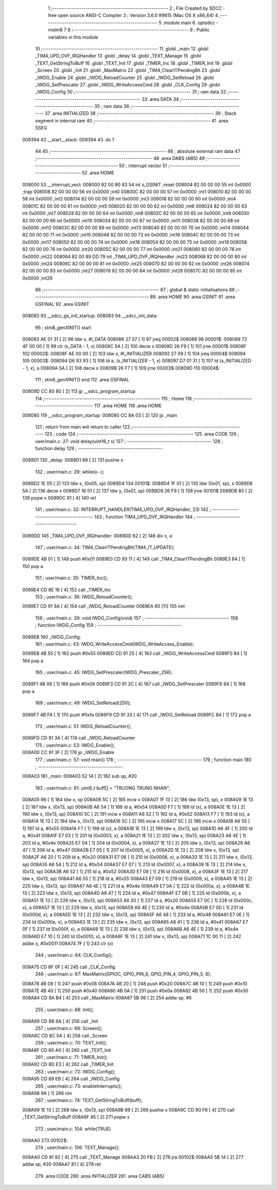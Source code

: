                                       1 ;--------------------------------------------------------
                                      2 ; File Created by SDCC : free open source ANSI-C Compiler
                                      3 ; Version 3.6.0 #9615 (Mac OS X x86_64)
                                      4 ;--------------------------------------------------------
                                      5 	.module main
                                      6 	.optsdcc -mstm8
                                      7 	
                                      8 ;--------------------------------------------------------
                                      9 ; Public variables in this module
                                     10 ;--------------------------------------------------------
                                     11 	.globl _main
                                     12 	.globl _TIM4_UPD_OVF_IRQHandler
                                     13 	.globl _delay
                                     14 	.globl _TEXT_Manage
                                     15 	.globl _TEXT_GetStringToBuff
                                     16 	.globl _TEXT_Init
                                     17 	.globl _TIMER_Inc
                                     18 	.globl _TIMER_Init
                                     19 	.globl _Screen
                                     20 	.globl _Init
                                     21 	.globl _MaxMatrix
                                     22 	.globl _TIM4_ClearITPendingBit
                                     23 	.globl _IWDG_Enable
                                     24 	.globl _IWDG_ReloadCounter
                                     25 	.globl _IWDG_SetReload
                                     26 	.globl _IWDG_SetPrescaler
                                     27 	.globl _IWDG_WriteAccessCmd
                                     28 	.globl _CLK_Config
                                     29 	.globl _IWDG_Config
                                     30 ;--------------------------------------------------------
                                     31 ; ram data
                                     32 ;--------------------------------------------------------
                                     33 	.area DATA
                                     34 ;--------------------------------------------------------
                                     35 ; ram data
                                     36 ;--------------------------------------------------------
                                     37 	.area INITIALIZED
                                     38 ;--------------------------------------------------------
                                     39 ; Stack segment in internal ram 
                                     40 ;--------------------------------------------------------
                                     41 	.area	SSEG
      009394                         42 __start__stack:
      009394                         43 	.ds	1
                                     44 
                                     45 ;--------------------------------------------------------
                                     46 ; absolute external ram data
                                     47 ;--------------------------------------------------------
                                     48 	.area DABS (ABS)
                                     49 ;--------------------------------------------------------
                                     50 ; interrupt vector 
                                     51 ;--------------------------------------------------------
                                     52 	.area HOME
      008000                         53 __interrupt_vect:
      008000 82 00 80 83             54 	int s_GSINIT ;reset
      008004 82 00 00 00             55 	int 0x0000 ;trap
      008008 82 00 00 00             56 	int 0x0000 ;int0
      00800C 82 00 00 00             57 	int 0x0000 ;int1
      008010 82 00 00 00             58 	int 0x0000 ;int2
      008014 82 00 00 00             59 	int 0x0000 ;int3
      008018 82 00 00 00             60 	int 0x0000 ;int4
      00801C 82 00 00 00             61 	int 0x0000 ;int5
      008020 82 00 00 00             62 	int 0x0000 ;int6
      008024 82 00 00 00             63 	int 0x0000 ;int7
      008028 82 00 00 00             64 	int 0x0000 ;int8
      00802C 82 00 00 00             65 	int 0x0000 ;int9
      008030 82 00 00 00             66 	int 0x0000 ;int10
      008034 82 00 00 00             67 	int 0x0000 ;int11
      008038 82 00 00 00             68 	int 0x0000 ;int12
      00803C 82 00 00 00             69 	int 0x0000 ;int13
      008040 82 00 00 00             70 	int 0x0000 ;int14
      008044 82 00 00 00             71 	int 0x0000 ;int15
      008048 82 00 00 00             72 	int 0x0000 ;int16
      00804C 82 00 00 00             73 	int 0x0000 ;int17
      008050 82 00 00 00             74 	int 0x0000 ;int18
      008054 82 00 00 00             75 	int 0x0000 ;int19
      008058 82 00 00 00             76 	int 0x0000 ;int20
      00805C 82 00 00 00             77 	int 0x0000 ;int21
      008060 82 00 00 00             78 	int 0x0000 ;int22
      008064 82 00 89 DD             79 	int _TIM4_UPD_OVF_IRQHandler ;int23
      008068 82 00 00 00             80 	int 0x0000 ;int24
      00806C 82 00 00 00             81 	int 0x0000 ;int25
      008070 82 00 00 00             82 	int 0x0000 ;int26
      008074 82 00 00 00             83 	int 0x0000 ;int27
      008078 82 00 00 00             84 	int 0x0000 ;int28
      00807C 82 00 00 00             85 	int 0x0000 ;int29
                                     86 ;--------------------------------------------------------
                                     87 ; global & static initialisations
                                     88 ;--------------------------------------------------------
                                     89 	.area HOME
                                     90 	.area GSINIT
                                     91 	.area GSFINAL
                                     92 	.area GSINIT
      008083                         93 __sdcc_gs_init_startup:
      008083                         94 __sdcc_init_data:
                                     95 ; stm8_genXINIT() start
      008083 AE 01 31         [ 2]   96 	ldw x, #l_DATA
      008086 27 07            [ 1]   97 	jreq	00002$
      008088                         98 00001$:
      008088 72 4F 00 00      [ 1]   99 	clr (s_DATA - 1, x)
      00808C 5A               [ 2]  100 	decw x
      00808D 26 F9            [ 1]  101 	jrne	00001$
      00808F                        102 00002$:
      00808F AE 00 00         [ 2]  103 	ldw	x, #l_INITIALIZER
      008092 27 09            [ 1]  104 	jreq	00004$
      008094                        105 00003$:
      008094 D6 93 93         [ 1]  106 	ld	a, (s_INITIALIZER - 1, x)
      008097 D7 01 31         [ 1]  107 	ld	(s_INITIALIZED - 1, x), a
      00809A 5A               [ 2]  108 	decw	x
      00809B 26 F7            [ 1]  109 	jrne	00003$
      00809D                        110 00004$:
                                    111 ; stm8_genXINIT() end
                                    112 	.area GSFINAL
      00809D CC 80 80         [ 2]  113 	jp	__sdcc_program_startup
                                    114 ;--------------------------------------------------------
                                    115 ; Home
                                    116 ;--------------------------------------------------------
                                    117 	.area HOME
                                    118 	.area HOME
      008080                        119 __sdcc_program_startup:
      008080 CC 8A 03         [ 2]  120 	jp	_main
                                    121 ;	return from main will return to caller
                                    122 ;--------------------------------------------------------
                                    123 ; code
                                    124 ;--------------------------------------------------------
                                    125 	.area CODE
                                    126 ;	user/main.c: 27: void delay(uint16_t x)
                                    127 ;	-----------------------------------------
                                    128 ;	 function delay
                                    129 ;	-----------------------------------------
      0089D1                        130 _delay:
      0089D1 89               [ 2]  131 	pushw	x
                                    132 ;	user/main.c: 29: while(x--);
      0089D2 1E 05            [ 2]  133 	ldw	x, (0x05, sp)
      0089D4                        134 00101$:
      0089D4 1F 01            [ 2]  135 	ldw	(0x01, sp), x
      0089D6 5A               [ 2]  136 	decw	x
      0089D7 16 01            [ 2]  137 	ldw	y, (0x01, sp)
      0089D9 26 F9            [ 1]  138 	jrne	00101$
      0089DB 85               [ 2]  139 	popw	x
      0089DC 81               [ 4]  140 	ret
                                    141 ;	user/main.c: 32: INTERRUPT_HANDLER(TIM4_UPD_OVF_IRQHandler, 23)
                                    142 ;	-----------------------------------------
                                    143 ;	 function TIM4_UPD_OVF_IRQHandler
                                    144 ;	-----------------------------------------
      0089DD                        145 _TIM4_UPD_OVF_IRQHandler:
      0089DD 62               [ 2]  146 	div	x, a
                                    147 ;	user/main.c: 34: TIM4_ClearITPendingBit(TIM4_IT_UPDATE);
      0089DE 4B 01            [ 1]  148 	push	#0x01
      0089E0 CD 93 11         [ 4]  149 	call	_TIM4_ClearITPendingBit
      0089E3 84               [ 1]  150 	pop	a
                                    151 ;	user/main.c: 35: TIMER_Inc();
      0089E4 CD 8E 16         [ 4]  152 	call	_TIMER_Inc
                                    153 ;	user/main.c: 36: IWDG_ReloadCounter();
      0089E7 CD 91 3A         [ 4]  154 	call	_IWDG_ReloadCounter
      0089EA 80               [11]  155 	iret
                                    156 ;	user/main.c: 39: void IWDG_Config(void)
                                    157 ;	-----------------------------------------
                                    158 ;	 function IWDG_Config
                                    159 ;	-----------------------------------------
      0089EB                        160 _IWDG_Config:
                                    161 ;	user/main.c: 43: IWDG_WriteAccessCmd(IWDG_WriteAccess_Enable);
      0089EB 4B 55            [ 1]  162 	push	#0x55
      0089ED CD 91 25         [ 4]  163 	call	_IWDG_WriteAccessCmd
      0089F0 84               [ 1]  164 	pop	a
                                    165 ;	user/main.c: 45: IWDG_SetPrescaler(IWDG_Prescaler_256);
      0089F1 4B 06            [ 1]  166 	push	#0x06
      0089F3 CD 91 2C         [ 4]  167 	call	_IWDG_SetPrescaler
      0089F6 84               [ 1]  168 	pop	a
                                    169 ;	user/main.c: 49: IWDG_SetReload(250);
      0089F7 4B FA            [ 1]  170 	push	#0xfa
      0089F9 CD 91 33         [ 4]  171 	call	_IWDG_SetReload
      0089FC 84               [ 1]  172 	pop	a
                                    173 ;	user/main.c: 51: IWDG_ReloadCounter();
      0089FD CD 91 3A         [ 4]  174 	call	_IWDG_ReloadCounter
                                    175 ;	user/main.c: 53: IWDG_Enable();
      008A00 CC 91 3F         [ 2]  176 	jp	_IWDG_Enable
                                    177 ;	user/main.c: 57: void main() 
                                    178 ;	-----------------------------------------
                                    179 ;	 function main
                                    180 ;	-----------------------------------------
      008A03                        181 _main:
      008A03 52 14            [ 2]  182 	sub	sp, #20
                                    183 ;	user/main.c: 61: uint8_t buff[] = "TRUONG TRUNG NHAN";
      008A05 96               [ 1]  184 	ldw	x, sp
      008A06 5C               [ 2]  185 	incw	x
      008A07 1F 13            [ 2]  186 	ldw	(0x13, sp), x
      008A09 1E 13            [ 2]  187 	ldw	x, (0x13, sp)
      008A0B A6 54            [ 1]  188 	ld	a, #0x54
      008A0D F7               [ 1]  189 	ld	(x), a
      008A0E 1E 13            [ 2]  190 	ldw	x, (0x13, sp)
      008A10 5C               [ 2]  191 	incw	x
      008A11 A6 52            [ 1]  192 	ld	a, #0x52
      008A13 F7               [ 1]  193 	ld	(x), a
      008A14 1E 13            [ 2]  194 	ldw	x, (0x13, sp)
      008A16 5C               [ 2]  195 	incw	x
      008A17 5C               [ 2]  196 	incw	x
      008A18 A6 55            [ 1]  197 	ld	a, #0x55
      008A1A F7               [ 1]  198 	ld	(x), a
      008A1B 1E 13            [ 2]  199 	ldw	x, (0x13, sp)
      008A1D A6 4F            [ 1]  200 	ld	a, #0x4f
      008A1F E7 03            [ 1]  201 	ld	(0x0003, x), a
      008A21 1E 13            [ 2]  202 	ldw	x, (0x13, sp)
      008A23 A6 4E            [ 1]  203 	ld	a, #0x4e
      008A25 E7 04            [ 1]  204 	ld	(0x0004, x), a
      008A27 1E 13            [ 2]  205 	ldw	x, (0x13, sp)
      008A29 A6 47            [ 1]  206 	ld	a, #0x47
      008A2B E7 05            [ 1]  207 	ld	(0x0005, x), a
      008A2D 1E 13            [ 2]  208 	ldw	x, (0x13, sp)
      008A2F A6 20            [ 1]  209 	ld	a, #0x20
      008A31 E7 06            [ 1]  210 	ld	(0x0006, x), a
      008A33 1E 13            [ 2]  211 	ldw	x, (0x13, sp)
      008A35 A6 54            [ 1]  212 	ld	a, #0x54
      008A37 E7 07            [ 1]  213 	ld	(0x0007, x), a
      008A39 1E 13            [ 2]  214 	ldw	x, (0x13, sp)
      008A3B A6 52            [ 1]  215 	ld	a, #0x52
      008A3D E7 08            [ 1]  216 	ld	(0x0008, x), a
      008A3F 1E 13            [ 2]  217 	ldw	x, (0x13, sp)
      008A41 A6 55            [ 1]  218 	ld	a, #0x55
      008A43 E7 09            [ 1]  219 	ld	(0x0009, x), a
      008A45 1E 13            [ 2]  220 	ldw	x, (0x13, sp)
      008A47 A6 4E            [ 1]  221 	ld	a, #0x4e
      008A49 E7 0A            [ 1]  222 	ld	(0x000a, x), a
      008A4B 1E 13            [ 2]  223 	ldw	x, (0x13, sp)
      008A4D A6 47            [ 1]  224 	ld	a, #0x47
      008A4F E7 0B            [ 1]  225 	ld	(0x000b, x), a
      008A51 1E 13            [ 2]  226 	ldw	x, (0x13, sp)
      008A53 A6 20            [ 1]  227 	ld	a, #0x20
      008A55 E7 0C            [ 1]  228 	ld	(0x000c, x), a
      008A57 1E 13            [ 2]  229 	ldw	x, (0x13, sp)
      008A59 A6 4E            [ 1]  230 	ld	a, #0x4e
      008A5B E7 0D            [ 1]  231 	ld	(0x000d, x), a
      008A5D 1E 13            [ 2]  232 	ldw	x, (0x13, sp)
      008A5F A6 48            [ 1]  233 	ld	a, #0x48
      008A61 E7 0E            [ 1]  234 	ld	(0x000e, x), a
      008A63 1E 13            [ 2]  235 	ldw	x, (0x13, sp)
      008A65 A6 41            [ 1]  236 	ld	a, #0x41
      008A67 E7 0F            [ 1]  237 	ld	(0x000f, x), a
      008A69 1E 13            [ 2]  238 	ldw	x, (0x13, sp)
      008A6B A6 4E            [ 1]  239 	ld	a, #0x4e
      008A6D E7 10            [ 1]  240 	ld	(0x0010, x), a
      008A6F 1E 13            [ 2]  241 	ldw	x, (0x13, sp)
      008A71 1C 00 11         [ 2]  242 	addw	x, #0x0011
      008A74 7F               [ 1]  243 	clr	(x)
                                    244 ;	user/main.c: 64: CLK_Config();
      008A75 CD 8F 0F         [ 4]  245 	call	_CLK_Config
                                    246 ;	user/main.c: 67: MaxMatrix(GPIOC, GPIO_PIN_6, GPIO_PIN_4, GPIO_PIN_5, 8);
      008A78 4B 08            [ 1]  247 	push	#0x08
      008A7A 4B 20            [ 1]  248 	push	#0x20
      008A7C 4B 10            [ 1]  249 	push	#0x10
      008A7E 4B 40            [ 1]  250 	push	#0x40
      008A80 4B 0A            [ 1]  251 	push	#0x0a
      008A82 4B 50            [ 1]  252 	push	#0x50
      008A84 CD 8A B4         [ 4]  253 	call	_MaxMatrix
      008A87 5B 06            [ 2]  254 	addw	sp, #6
                                    255 ;	user/main.c: 68: Init();
      008A89 CD 8B 9A         [ 4]  256 	call	_Init
                                    257 ;	user/main.c: 69: Screen();
      008A8C CD 8C 0A         [ 4]  258 	call	_Screen
                                    259 ;	user/main.c: 70: TEXT_Init();
      008A8F CD 80 A0         [ 4]  260 	call	_TEXT_Init
                                    261 ;	user/main.c: 71: TIMER_Init();
      008A92 CD 8D E3         [ 4]  262 	call	_TIMER_Init
                                    263 ;	user/main.c: 72: IWDG_Config();
      008A95 CD 89 EB         [ 4]  264 	call	_IWDG_Config
                                    265 ;	user/main.c: 73: enableInterrupts();
      008A98 9A               [ 1]  266 	rim
                                    267 ;	user/main.c: 74: TEXT_GetStringToBuff(buff);
      008A99 1E 13            [ 2]  268 	ldw	x, (0x13, sp)
      008A9B 89               [ 2]  269 	pushw	x
      008A9C CD 80 F6         [ 4]  270 	call	_TEXT_GetStringToBuff
      008A9F 85               [ 2]  271 	popw	x
                                    272 ;	user/main.c: 104: while(TRUE) 
      008AA0                        273 00102$:
                                    274 ;	user/main.c: 106: TEXT_Manage();
      008AA0 CD 81 92         [ 4]  275 	call	_TEXT_Manage
      008AA3 20 FB            [ 2]  276 	jra	00102$
      008AA5 5B 14            [ 2]  277 	addw	sp, #20
      008AA7 81               [ 4]  278 	ret
                                    279 	.area CODE
                                    280 	.area INITIALIZER
                                    281 	.area CABS (ABS)
